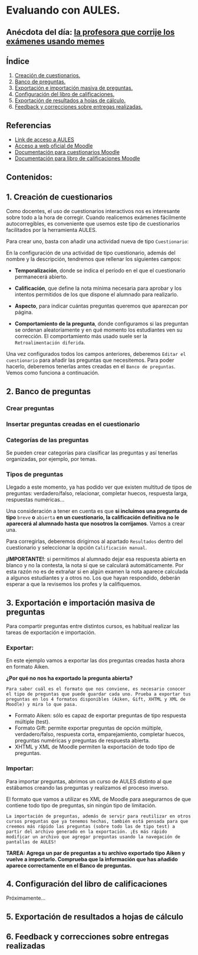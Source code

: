 [[./imagenes/sesion3.png]]
* Evaluando con AULES.
[[./imagenes/notas.png]]

** Anécdota del día: [[https://twitter.com/Librosalaula/status/1495772788220702725?ref_src=twsrc%5Etfw%7Ctwcamp%5Etweetembed%7Ctwterm%5E1496238261181857792%7Ctwgr%5E20860437e44d4c8bef037d31abdc9ddd0b9aad7c%7Ctwcon%5Es2_&ref_url=https%3A%2F%2Fwww.telemadrid.es%2Fnoticias%2Fsociedad%2Fprofesora-corregir-examenes-arrasa-Twitter-0-2426457349--20220223120254.html][la profesora que corrije los exámenes usando memes]]
[[./imagenes/memes.jpeg]]

** Índice
    1. [[https://github.com/pbendom/curso-TIC/edit/main/sesion-3.org#1-creaci%C3%B3n-de-cuestionarios][Creación de cuestionarios.]] 
    2. [[https://github.com/pbendom/curso-TIC/edit/main/sesion-3.org#2-banco-de-preguntas][Banco de preguntas.]]
    3. [[https://github.com/pbendom/curso-TIC/edit/main/sesion-3.org#3-importaci%C3%B3n-masiva-de-preguntas][Exportación e importación masiva de preguntas.]]
    4. [[https://github.com/pbendom/curso-TIC/edit/main/sesion-3.org#4-configuraci%C3%B3n-del-libro-de-calificaciones][Configuración del libro de calificaciones.]]
    5. [[https://github.com/pbendom/curso-TIC/edit/main/sesion-3.org#5-exportaci%C3%B3n-de-resultados-a-hojas-de-c%C3%A1lculo][Exportación de resultados a hojas de cálculo.]]
    6. [[https://github.com/pbendom/curso-TIC/edit/main/sesion-3.org#6-feedback-y-correcciones-sobre-entregas-realizadas][Feedback y correcciones sobre entregas realizadas.]]
   
** Referencias
- [[https://aules.edu.gva.es/][Link de acceso a AULES]]
- [[https://moodle.org/?lang=es][Acceso a web oficial de Moodle]] 
- [[https://docs.moodle.org/all/es/M%C3%B3dulo_cuestionario][Documentación para cuestionarios Moodle]]
- [[https://docs.moodle.org/all/es/Calificaciones][Documentación para libro de calificaciones Moodle]]


** Contenidos:
** 1. Creación de cuestionarios
Como docentes, el uso de cuestionarios interactivos nos es interesante sobre todo a la hora de corregir. Cuando realicemos exámenes fácilmente autocorregibles, es conveniente que usemos este tipo de cuestionarios facilitados por la herramienta AULES. 

Para crear uno, basta con añadir una actividad nueva de tipo ~Cuestionario~:

[[./imagenes/cuestionario.png]]

En la configuración de una actividad de tipo cuestionario, además del nombre y la descripción, tendremos que rellenar los siguientes campos:

- *Temporalización*, donde se indica el período en el que el cuestionario permanecerá abierto.
[[./imagenes/temporalización.png]]

- *Calificación*, que define la nota mínima necesaria para aprobar y los intentos permitidos de los que dispone el alumnado para realizarlo.
[[./imagenes/calificacion.png]]

- *Aspecto*, para indicar cuántas preguntas queremos que aparezcan por página.
[[./imagenes/calificacion.png]]

- *Comportamiento de la pregunta*, donde configuramos si las preguntan se ordenan aleatoriamente y en qué momento los estudiantes ven su corrección. El comportamiento más usado suele ser la ~Retroalimentación diferida~.
[[./imagenes/comportamiento.png]]

[[./imagenes/cuestionario2.png]]

Una vez configurados todos los campos anteriores, deberemos ~Editar el cuestionario~ para añadir las preguntas que necesitemos. Para poder hacerlo, deberemos tenerlas antes creadas en el ~Banco de preguntas~. Vemos como funciona a continuación.

** 2. Banco de preguntas
[[./imagenes/bancopreguntas.png]]
[[./imagenes/crearpregunta.png]]

*** Crear preguntas
[[./gif/Edita_les_preguntes.gif]]

*** Insertar preguntas creadas en el cuestionario
[[./gif/insertar_preguntes.gif]]

*** Categorías de las preguntas
Se pueden crear categorías para clasificar las preguntas y así tenerlas organizadas, por ejemplo, por temas. 

[[./gif/categorias.gif]]

*** Tipos de preguntas
Llegado a este momento, ya has podido ver que existen multitud de tipos de preguntas: verdadero/falso, relacionar, completar huecos, respuesta larga, respuestas numéricas...

Una consideración a tener en cuenta es que *si incluimos una pregunta de tipo* ~breve~ *o* ~abierta~ *en un cuestionario, la calificación definitiva no le aparecerá al alumnado hasta que nosotros la corrijamos*. Vamos a crear una.

[[./gif/pregunta_larga.gif]]

Para corregirlas, deberemos dirigirnos al apartado ~Resultados~ dentro del cuestionario y seleccionar la opción ~Calificación manual~.

[[./imagenes/calificacion_manual.png]]

*¡IMPORTANTE!*: si permitimos al alumnado dejar esa respuesta abierta en blanco y no la contesta, la nota sí que se calculará automáticamente. Por esta razón no es de extrañar si en algún examen la nota aparece calculada a algunos estudiantes y a otros no. Los que hayan respondido, deberán esperar a que la revisemos los profes y la califiquemos.

** 3. Exportación e importación masiva de preguntas
Para compartir preguntas entre distintos cursos, es habitual realizar las tareas de exportación e importación. 

*** Exportar:
[[./imagenes/exportar.png]]

En este ejemplo vamos a exportar las dos preguntas creadas hasta ahora en formato Aiken. 

[[./gif/exportar.gif]]

*¿Por qué no nos ha exportado la pregunta abierta?*

~Para saber cuál es el formato que nos conviene, es necesario conocer el tipo de preguntas que puede guardar cada uno. Prueba a exportar tus preguntas en los 4 formatos disponibles (Aiken, Gift, XHTML y XML de Moodle) y mira lo que pasa.~

- Formato Aiken: sólo es capaz de exportar preguntas de tipo respuesta múltiple (test).
- Formato Gift: permite exportar preguntas de opción múltiple, verdadero/falso, respuesta corta, emparejamiento, completar huecos, preguntas numéricas y preguntas de respuesta abierta.
- XHTML y XML de Moodle permiten la exportación de todo tipo de preguntas.

*** Importar: 
Para importar preguntas, abrimos un curso de AULES distinto al que estábamos creando las preguntas y realizamos el proceso inverso.

[[./imagenes/importar.png]]

El formato que vamos a utilizar es XML de Moodle para asegurarnos de que contiene todo tipo de preguntas, sin ningún tipo de limitación.

[[./gif/importar2.gif]]

~La importación de preguntas, además de servir para reutilizar en otros cursos preguntas que ya tenemos hechas, también está pensada para que creemos más rápido las preguntas (sobre todo las de tipo test) a partir del archivo generado en la exportación. ¡Es más rápido modificar un archivo que agregar preguntas usando la navegación de pantallas de AULES!~

*TAREA: Agrega un par de preguntas a tu archivo exportado tipo Aiken y vuelve a importarlo. Comprueba que la información que has añadido aparece correctamente en el Banco de preguntas.*

** 4. Configuración del libro de calificaciones
Próximamente...
** 5. Exportación de resultados a hojas de cálculo
** 6. Feedback y correcciones sobre entregas realizadas
